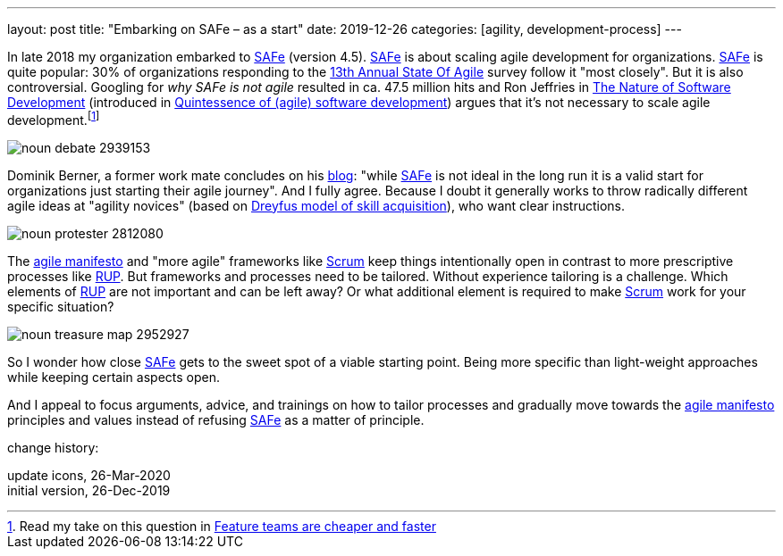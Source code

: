 ---
layout: post
title: "Embarking on SAFe &ndash; as a start"
date: 2019-12-26
categories: [agility, development-process]
---

In late 2018 my organization embarked to https://www.scaledagileframework.com/[SAFe] (version 4.5). https://www.scaledagileframework.com/[SAFe] is about scaling agile development for organizations. https://www.scaledagileframework.com/[SAFe] is quite popular: 30% of organizations responding to the https://explore.versionone.com/state-of-agile/13th-annual-state-of-agile-report[13th Annual State Of Agile] survey follow it "most closely". But it is also controversial. Googling for _why SAFe is not agile_ resulted in ca. 47.5 million hits and Ron Jeffries in https://pragprog.com/book/rjnsd/the-nature-of-software-development[The Nature of Software Development] (introduced in link:../../../2019/11/26/quintessence-of-software-development.html[Quintessence of (agile) software development]) argues that it's not necessary to scale agile development.footnote:[Read my take on this question in link:../../../2019/11/30/feature-teams-are-cheaper-and-faster.html[Feature teams are cheaper and faster]]

image::/images/post-images/noun_debate_2939153.svg[align="center"]

Dominik Berner, a former work mate concludes on his https://dominikberner.ch/getting-safed/[blog]: "while https://www.scaledagileframework.com/[SAFe] is not ideal in the long run it is a valid start for organizations just starting their agile journey". And I fully agree. Because I doubt it generally works to throw radically different agile ideas at "agility novices" (based on https://en.wikipedia.org/wiki/Dreyfus_model_of_skill_acquisition[Dreyfus model of skill acquisition]), who want clear instructions.

image::/images/post-images/noun_protester_2812080.svg[align="center"]

The https://agilemanifesto.org/[agile manifesto] and "more agile" frameworks like https://en.wikipedia.org/wiki/Scrum_(software_development)[Scrum] keep things intentionally open in contrast to more prescriptive processes like https://en.wikipedia.org/wiki/Rational_Unified_Process[RUP]. But frameworks and processes need to be tailored. Without experience tailoring is a challenge. Which elements of https://en.wikipedia.org/wiki/Rational_Unified_Process[RUP] are not important and can be left away? Or what additional element is required to make https://en.wikipedia.org/wiki/Scrum_(software_development)[Scrum] work for your specific situation?

image::/images/post-images/noun_treasure map_2952927.svg[align="center"]

So I wonder how close https://www.scaledagileframework.com/[SAFe] gets to the sweet spot of a viable starting point. Being more specific than light-weight approaches while keeping certain aspects open.

And I appeal to focus arguments, advice, and trainings on how to tailor processes and gradually move towards the https://agilemanifesto.org/[agile manifesto] principles and values instead of refusing https://www.scaledagileframework.com/[SAFe] as a matter of principle.

[.changehistory]
.change history:
****
update icons, 26-Mar-2020 +
initial version, 26-Dec-2019
****
